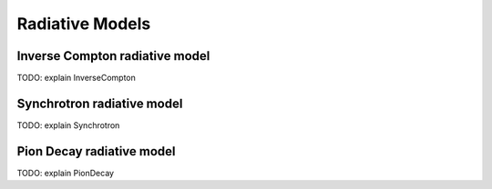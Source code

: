 .. _radiative:

Radiative Models
================


Inverse Compton radiative model
-------------------------------
.. _IC:

TODO: explain InverseCompton

Synchrotron radiative model
---------------------------
.. _SY:

TODO: explain Synchrotron

Pion Decay radiative model
--------------------------
.. _PP:

TODO: explain PionDecay
